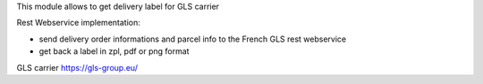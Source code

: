 This module allows to get delivery label for GLS carrier

Rest Webservice implementation:

- send delivery order informations and parcel info to the French GLS rest webservice
- get back a label in zpl, pdf or png format

GLS carrier https://gls-group.eu/
